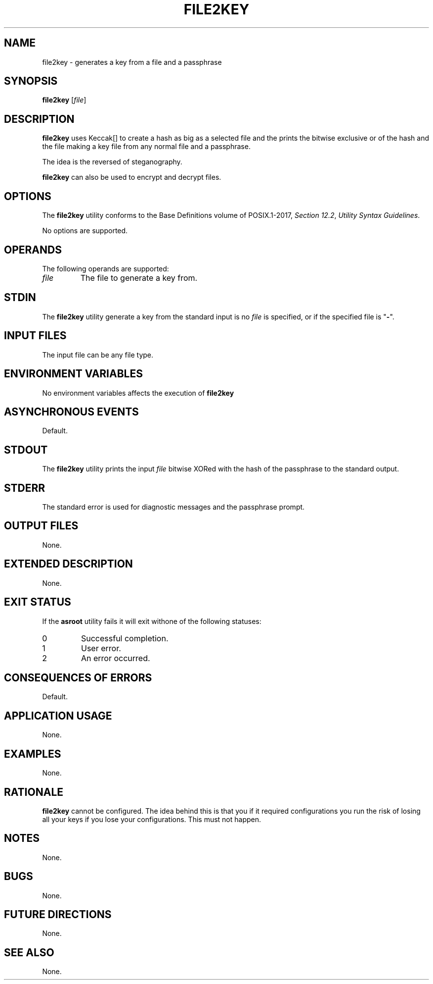 .TH FILE2KEY 8 file2key

.SH NAME
file2key - generates a key from a file and a passphrase

.SH SYNOPSIS
.B file2key
.RI [ file ]

.SH DESCRIPTION
.B file2key
uses Keccak[] to create a hash as big as a selected
file and the prints the bitwise exclusive or of the
hash and the file making a key file from any normal
file and a passphrase.
.PP
The idea is the reversed of steganography.
.PP
.B file2key
can also be used to encrypt and decrypt files.

.SH OPTIONS
The
.B file2key
utility conforms to the Base Definitions volume of POSIX.1-2017,
.IR "Section 12.2" ,
.IR "Utility Syntax Guidelines" .
.PP
No options are supported.

.SH OPERANDS
The following operands are supported:
.TP
.I file
The file to generate a key from.

.SH STDIN
The
.B file2key
utility generate a key from the standard input is no
.I file
is specified, or if the specified file is
.RB \(dq - \(dq.

.SH INPUT FILES
The input file can be any file type.

.SH ENVIRONMENT VARIABLES
No environment variables affects the execution of
.BR file2key

.SH ASYNCHRONOUS EVENTS
Default.

.SH STDOUT
The
.B file2key
utility prints the input
.I file
bitwise XORed with the hash of the passphrase
to the standard output.

.SH STDERR
The standard error is used for diagnostic messages and the
passphrase prompt.

.SH OUTPUT FILES
None.

.SH EXTENDED DESCRIPTION
None.

.SH EXIT STATUS
If the
.B asroot
utility fails it will exit withone of the following statuses:
.TP
0
Successful completion.
.TP
1
User error.
.TP
2
An error occurred.

.SH CONSEQUENCES OF ERRORS
Default.

.SH APPLICATION USAGE
None.

.SH EXAMPLES
None.

.SH RATIONALE
.B file2key
cannot be configured. The idea behind this is that you
if it required configurations you run the risk of losing
all your keys if you lose your configurations. This must
not happen.

.SH NOTES
None.

.SH BUGS
None.

.SH FUTURE DIRECTIONS
None.

.SH SEE ALSO
None.
